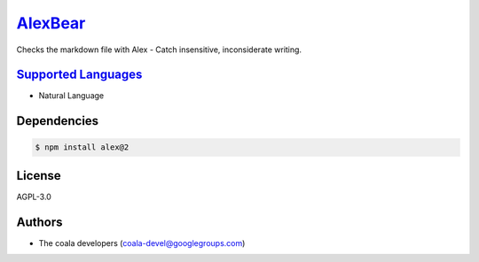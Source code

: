 `AlexBear <https://github.com/coala-analyzer/coala-bears/tree/master/bears/natural_language/AlexBear.py>`_
============

Checks the markdown file with Alex - Catch insensitive, inconsiderate
writing.

`Supported Languages <../README.rst>`_
-----

* Natural Language



Dependencies
------------

.. code-block:: bash

    $ npm install alex@2



License
-------

AGPL-3.0

Authors
-------

* The coala developers (coala-devel@googlegroups.com)
